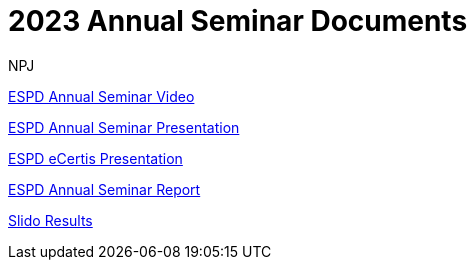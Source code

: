 :doctitle: 2023 Annual Seminar Documents
:doccode: espd-ouc-prod-009
:author: NPJ
:authoremail: nicole-anne.paterson-jones@ext.ec.europa.eu
:docdate: January 2024

https://www.youtube-nocookie.com/embed/gox6hMfZZXU[ESPD Annual Seminar Video]

https://github.com/OP-TED/espd-docs/blob/wgm-reports/modules/ROOT/attachments/annual_seminar_2023/2023_ESPD_Annual_Seminar_Presentation.pdf[ESPD Annual Seminar Presentation]

https://github.com/OP-TED/espd-docs/blob/wgm-reports/modules/ROOT/attachments/annual_seminar_2023/20231130_ecertis_annual_meeting.pdf[ESPD eCertis Presentation]

https://docs.ted.europa.eu/espd-ouc/2023_ESPD%20Annual%20Seminar%20report.html[ESPD Annual Seminar Report]

https://github.com/OP-TED/espd-docs/blob/wgm-reports/modules/ROOT/attachments/annual_seminar_2023/ESPD-Slido-Results-2023.pdf[Slido Results]
